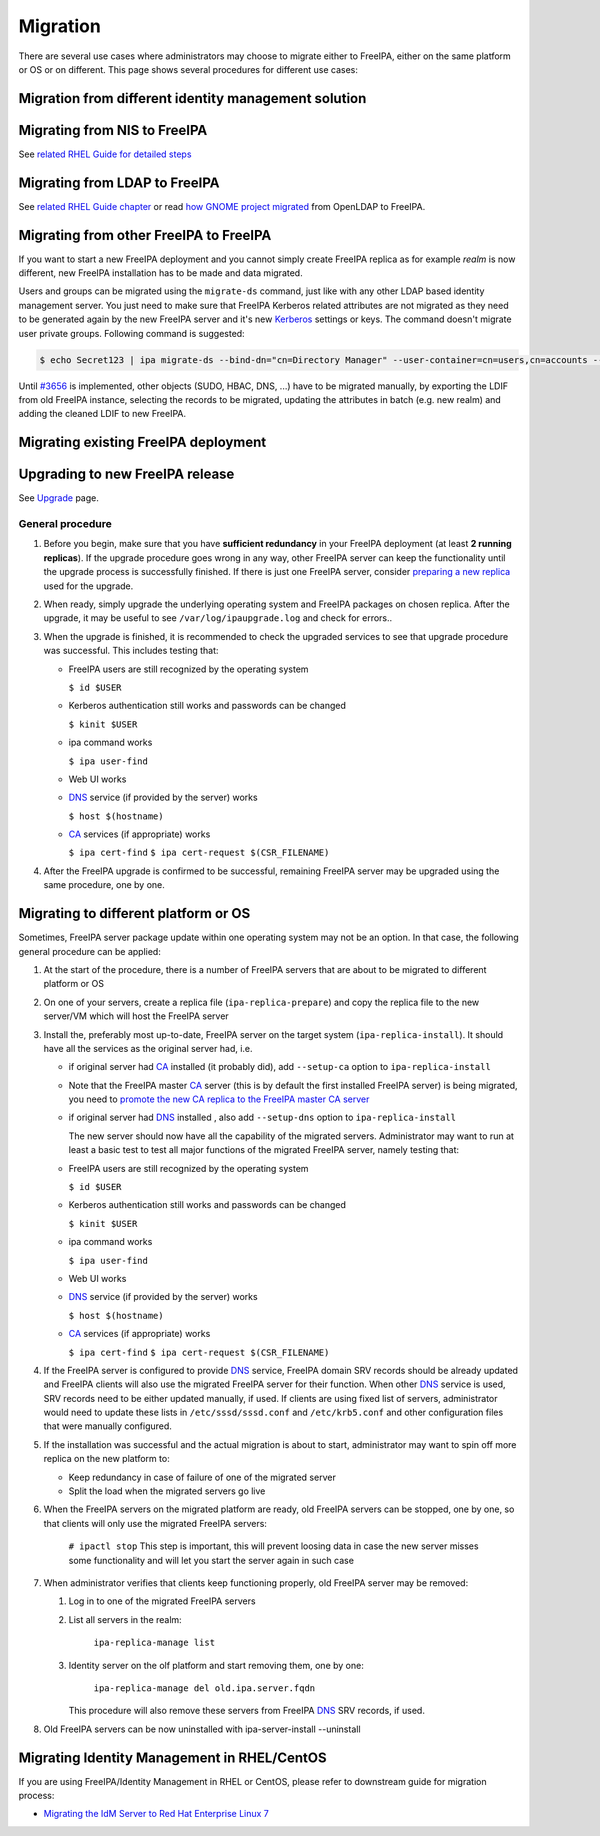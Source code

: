 Migration
=========

There are several use cases where administrators may choose to migrate
either to FreeIPA, either on the same platform or OS or on different.
This page shows several procedures for different use cases:



Migration from different identity management solution
-----------------------------------------------------



Migrating from NIS to FreeIPA
----------------------------------------------------------------------------------------------

See `related RHEL Guide for detailed
steps <https://access.redhat.com/documentation/en-US/Red_Hat_Enterprise_Linux/7/html/Linux_Domain_Identity_Authentication_and_Policy_Guide/migrating-from-nis.html>`__



Migrating from LDAP to FreeIPA
----------------------------------------------------------------------------------------------

See `related RHEL Guide
chapter <https://access.redhat.com/documentation/en-US/Red_Hat_Enterprise_Linux/7/html/Linux_Domain_Identity_Authentication_and_Policy_Guide/Migrating_from_a_Directory_Server_to_IPA.html>`__
or read `how GNOME project
migrated <https://www.dragonsreach.it/2014/10/12/the-gnome-infrastructures-freeipa-move-behind-the-scenes/>`__
from OpenLDAP to FreeIPA.



Migrating from other FreeIPA to FreeIPA
----------------------------------------------------------------------------------------------

If you want to start a new FreeIPA deployment and you cannot simply
create FreeIPA replica as for example *realm* is now different, new
FreeIPA installation has to be made and data migrated.

Users and groups can be migrated using the ``migrate-ds`` command, just
like with any other LDAP based identity management server. You just need
to make sure that FreeIPA Kerberos related attributes are not migrated
as they need to be generated again by the new FreeIPA server and it's
new `Kerberos <Kerberos>`__ settings or keys. The command doesn't
migrate user private groups. Following command is suggested:

.. code-block:: text

   $ echo Secret123 | ipa migrate-ds --bind-dn="cn=Directory Manager" --user-container=cn=users,cn=accounts --group-container=cn=groups,cn=accounts --group-objectclass=posixgroup --user-ignore-attribute={krbPrincipalName,krbextradata,krblastfailedauth,krblastpwdchange,krblastsuccessfulauth,krbloginfailedcount,krbpasswordexpiration,krbticketflags,krbpwdpolicyreference,mepManagedEntry} --user-ignore-objectclass=mepOriginEntry --with-compat ldap://migrated.freeipa.server.test

Until `#3656 <https://fedorahosted.org/freeipa/ticket/3656>`__ is
implemented, other objects (SUDO, HBAC, DNS, ...) have to be migrated
manually, by exporting the LDIF from old FreeIPA instance, selecting the
records to be migrated, updating the attributes in batch (e.g. new
realm) and adding the cleaned LDIF to new FreeIPA.



Migrating existing FreeIPA deployment
-------------------------------------



Upgrading to new FreeIPA release
----------------------------------------------------------------------------------------------

See `Upgrade <https://www.freeipa.org/page/Upgrade>`__ page.



General procedure
^^^^^^^^^^^^^^^^^

#. Before you begin, make sure that you have **sufficient redundancy**
   in your FreeIPA deployment (at least **2 running replicas**). If the
   upgrade procedure goes wrong in any way, other FreeIPA server can
   keep the functionality until the upgrade process is successfully
   finished. If there is just one FreeIPA server, consider `preparing a
   new
   replica <https://access.redhat.com/documentation/en-US/Red_Hat_Enterprise_Linux/7/html/Linux_Domain_Identity_Authentication_and_Policy_Guide/Setting_up_IPA_Replicas.html>`__
   used for the upgrade.
#. When ready, simply upgrade the underlying operating system and
   FreeIPA packages on chosen replica. After the upgrade, it may be
   useful to see ``/var/log/ipaupgrade.log`` and check for errors..
#. When the upgrade is finished, it is recommended to check the upgraded
   services to see that upgrade procedure was successful. This includes
   testing that:

   -  FreeIPA users are still recognized by the operating system

      ``$ id $USER``

   -  Kerberos authentication still works and passwords can be changed

      ``$ kinit $USER``

   -  ipa command works

      ``$ ipa user-find``

   -  Web UI works
   -  `DNS <DNS>`__ service (if provided by the server) works

      ``$ host $(hostname)``

   -  `CA <PKI>`__ services (if appropriate) works

      ``$ ipa cert-find``
      ``$ ipa cert-request $(CSR_FILENAME)``

#. After the FreeIPA upgrade is confirmed to be successful, remaining
   FreeIPA server may be upgraded using the same procedure, one by one.



Migrating to different platform or OS
----------------------------------------------------------------------------------------------

Sometimes, FreeIPA server package update within one operating system may
not be an option. In that case, the following general procedure can be
applied:

#. At the start of the procedure, there is a number of FreeIPA servers
   that are about to be migrated to different platform or OS
#. On one of your servers, create a replica file
   (``ipa-replica-prepare``) and copy the replica file to the new
   server/VM which will host the FreeIPA server
#. Install the, preferably most up-to-date, FreeIPA server on the target
   system (``ipa-replica-install``). It should have all the services as
   the original server had, i.e.

   -  if original server had `CA <PKI>`__ installed (it probably did),
      add ``--setup-ca`` option to ``ipa-replica-install``
   -  Note that the FreeIPA master `CA <PKI>`__ server (this is by
      default the first installed FreeIPA server) is being migrated, you
      need to `promote the new CA replica to the FreeIPA master CA
      server <Howto/Promote_CA_to_Renewal_and_CRL_Master>`__
   -  if original server had `DNS <DNS>`__ installed , also add
      ``--setup-dns`` option to ``ipa-replica-install``

      The new server should now have all the capability of the migrated
      servers. Administrator may want to run at least a basic test to
      test all major functions of the migrated FreeIPA server, namely
      testing that:

   -  FreeIPA users are still recognized by the operating system

      ``$ id $USER``

   -  Kerberos authentication still works and passwords can be changed

      ``$ kinit $USER``

   -  ipa command works

      ``$ ipa user-find``

   -  Web UI works
   -  `DNS <DNS>`__ service (if provided by the server) works

      ``$ host $(hostname)``

   -  `CA <PKI>`__ services (if appropriate) works

      ``$ ipa cert-find``
      ``$ ipa cert-request $(CSR_FILENAME)``

#. If the FreeIPA server is configured to provide `DNS <DNS>`__ service,
   FreeIPA domain SRV records should be already updated and FreeIPA
   clients will also use the migrated FreeIPA server for their function.
   When other `DNS <DNS>`__ service is used, SRV records need to be
   either updated manually, if used. If clients are using fixed list of
   servers, administrator would need to update these lists in
   ``/etc/sssd/sssd.conf`` and ``/etc/krb5.conf`` and other
   configuration files that were manually configured.
#. If the installation was successful and the actual migration is about
   to start, administrator may want to spin off more replica on the new
   platform to:

   -  Keep redundancy in case of failure of one of the migrated server
   -  Split the load when the migrated servers go live

#. When the FreeIPA servers on the migrated platform are ready, old
   FreeIPA servers can be stopped, one by one, so that clients will only
   use the migrated FreeIPA servers:

      ``# ipactl stop``
      This step is important, this will prevent loosing data in case the
      new server misses some functionality and will let you start the
      server again in such case

#. When administrator verifies that clients keep functioning properly,
   old FreeIPA server may be removed:

   #. Log in to one of the migrated FreeIPA servers
   #. List all servers in the realm:

         ``ipa-replica-manage list``

   #. Identity server on the olf platform and start removing them, one
      by one:

         ``ipa-replica-manage del old.ipa.server.fqdn``

      This procedure will also remove these servers from FreeIPA
      `DNS <DNS>`__ SRV records, if used.

#. Old FreeIPA servers can be now uninstalled with
   ipa-server-install --uninstall



Migrating Identity Management in RHEL/CentOS
--------------------------------------------

If you are using FreeIPA/Identity Management in RHEL or CentOS, please
refer to downstream guide for migration process:

-  `Migrating the IdM Server to Red Hat Enterprise Linux
   7 <https://access.redhat.com/documentation/en-US/Red_Hat_Enterprise_Linux/7/html/Linux_Domain_Identity_Authentication_and_Policy_Guide/upgrading.html#migrating-ipa-proc>`__